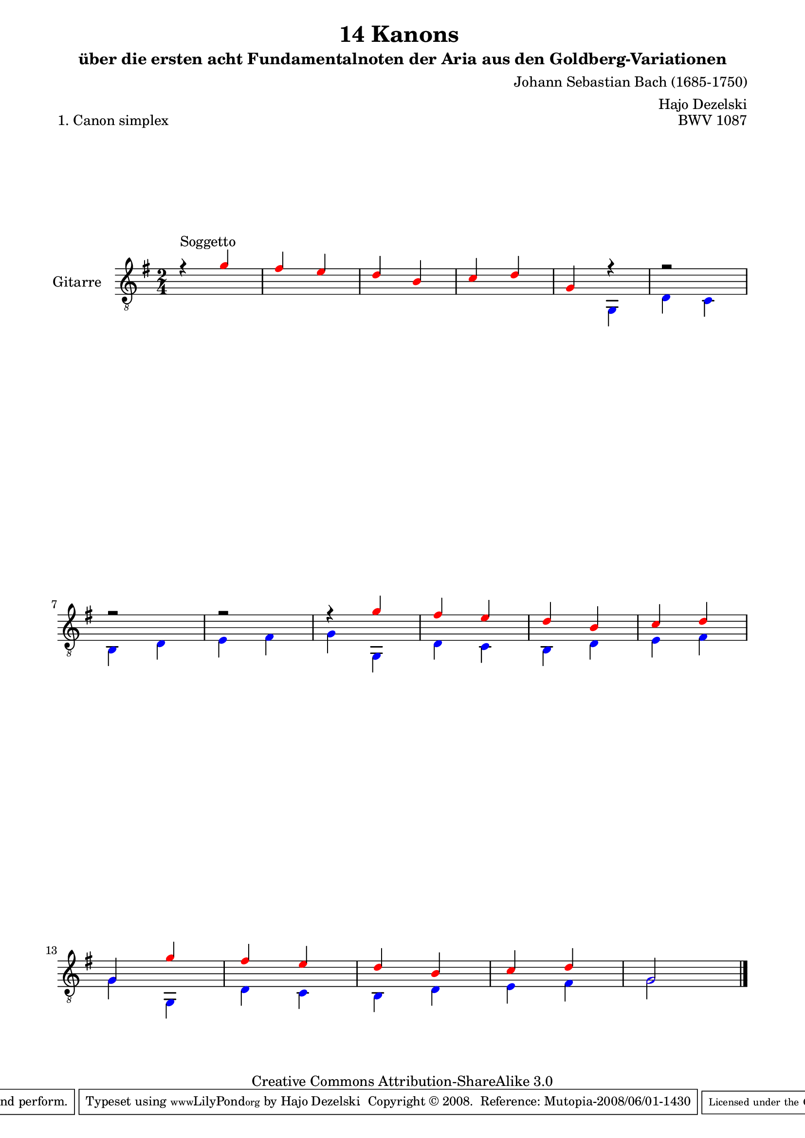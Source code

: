 \version "2.11.46"

\paper {
    page-top-space = #0.0
    %indent = 0.0
    line-width = 18.0\cm
    ragged-bottom = ##f
    ragged-last-bottom = ##f
}

% #(set-default-paper-size "a4")

#(set-global-staff-size 19)

\header {
        title = "14 Kanons "
        subtitle = "über die ersten acht Fundamentalnoten der Aria aus den Goldberg-Variationen"
        piece = "1. Canon simplex"
        mutopiatitle = "14 Canons - 1"
        composer = "Johann Sebastian Bach (1685-1750)"
        mutopiacomposer = "BachJS"
        opus = "BWV 1087"
        mutopiainstrument = "acoustic guitar"
        style = "Baroque"
        source = "Photocopy of Autograph"
	arranger = "Hajo Dezelski"
        copyright = "Creative Commons Attribution-ShareAlike 3.0"
        maintainer = "Hajo Dezelski"
        maintainerEmail = "dl1sdz@gmail.com"
 footer = "Mutopia-2008/06/01-1430"
 tagline = \markup { \override #'(box-padding . 1.0) \override #'(baseline-skip . 2.7) \box \center-align { \small \line { Sheet music from \with-url #"http://www.MutopiaProject.org" \line { \teeny www. \hspace #-1.0 MutopiaProject \hspace #-1.0 \teeny .org \hspace #0.5 } • \hspace #0.5 \italic Free to download, with the \italic freedom to distribute, modify and perform. } \line { \small \line { Typeset using \with-url #"http://www.LilyPond.org" \line { \teeny www. \hspace #-1.0 LilyPond \hspace #-1.0 \teeny .org } by \maintainer \hspace #-1.0 . \hspace #0.5 Copyright © 2008. \hspace #0.5 Reference: \footer } } \line { \teeny \line { Licensed under the Creative Commons Attribution-ShareAlike 3.0 (Unported) License, for details see: \hspace #-0.5 \with-url #"http://creativecommons.org/licenses/by-sa/3.0" http://creativecommons.org/licenses/by-sa/3.0 } } } }
}

     voiceOne =  \relative c'' {
       \set Staff.instrumentName = "Gitarre   "
       \set Staff.midiInstrument = "acoustic guitar (nylon)"
       \override NoteHead #'color = #red
       r4^\markup { Soggetto } g4 | % 1
	fis4 e | % 2
	d4 b | % 3
	c4 d | % 4
	g,4 r4 | % 5
	r2 | % 6
	r2 | % 7
	r2 | % 8
	r4 g'4 | % 9
	fis4 e | % 10
	d4 b | % 11
	c4 d | % 12
	g,4 g'4 | % 13
	fis4 e | % 14
	d4 b | % 15
	c4 d | % 16
	g,2 \bar "|." 
     }

     voiceTwo =  \relative c' {
	     \override NoteHead #'color = #blue
       s2 | % 1
       s2 | % 2
       s2 | % 3
       s2 | % 4
       s4 g,4 | % 5 
       d'4 c | % 6
       b4 d | % 7
       e4 fis | % 8
       g4 g,4 | % 9
       d'4 c | % 10
       b4 d | % 11
       e4 fis | % 12
       g4 g,4 | % 13
       d'4 c | % 14
       b4 d | % 15
       e4 fis | % 16
       g2  \bar "|."
     }

       gitarre = << \voiceOne \\ \voiceTwo >>
       
     \score {
        <<
	     \new Voice  { \clef "treble_8" \time 2/4 \key g \major \gitarre }
        >>
        \layout { }
        \midi { }
     }
